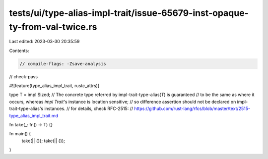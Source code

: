 tests/ui/type-alias-impl-trait/issue-65679-inst-opaque-ty-from-val-twice.rs
===========================================================================

Last edited: 2023-03-30 20:35:59

Contents:

.. code-block:: rs

    // compile-flags: -Zsave-analysis
// check-pass

#![feature(type_alias_impl_trait, rustc_attrs)]

type T = impl Sized;
// The concrete type referred by impl-trait-type-alias(`T`) is guaranteed
// to be the same as where it occurs, whereas `impl Trait`'s instance is location sensitive;
// so difference assertion should not be declared on impl-trait-type-alias's instances.
// for details, check RFC-2515:
// https://github.com/rust-lang/rfcs/blob/master/text/2515-type_alias_impl_trait.md

fn take(_: fn() -> T) {}

fn main() {
    take(|| {});
    take(|| {});
}


